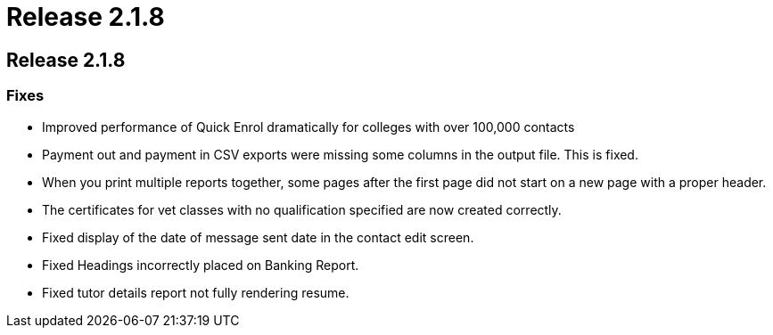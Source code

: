 = Release 2.1.8

== Release 2.1.8

=== Fixes

* Improved performance of Quick Enrol dramatically for colleges with
over 100,000 contacts
* Payment out and payment in CSV exports were missing some columns in
the output file. This is fixed.
* When you print multiple reports together, some pages after the first
page did not start on a new page with a proper header.
* The certificates for vet classes with no qualification specified are
now created correctly.
* Fixed display of the date of message sent date in the contact edit
screen.
* Fixed Headings incorrectly placed on Banking Report.
* Fixed tutor details report not fully rendering resume.

